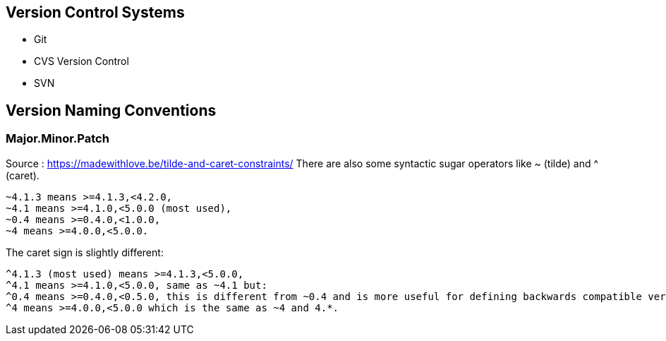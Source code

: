 
== Version Control Systems
- Git
- CVS Version Control
- SVN

== Version Naming Conventions

=== Major.Minor.Patch
Source : https://madewithlove.be/tilde-and-caret-constraints/
There are also some syntactic sugar operators like ~ (tilde) and ^ (caret).

    ~4.1.3 means >=4.1.3,<4.2.0,
    ~4.1 means >=4.1.0,<5.0.0 (most used),
    ~0.4 means >=0.4.0,<1.0.0,
    ~4 means >=4.0.0,<5.0.0.

The caret sign is slightly different:

    ^4.1.3 (most used) means >=4.1.3,<5.0.0,
    ^4.1 means >=4.1.0,<5.0.0, same as ~4.1 but:
    ^0.4 means >=0.4.0,<0.5.0, this is different from ~0.4 and is more useful for defining backwards compatible version ranges.
    ^4 means >=4.0.0,<5.0.0 which is the same as ~4 and 4.*.
